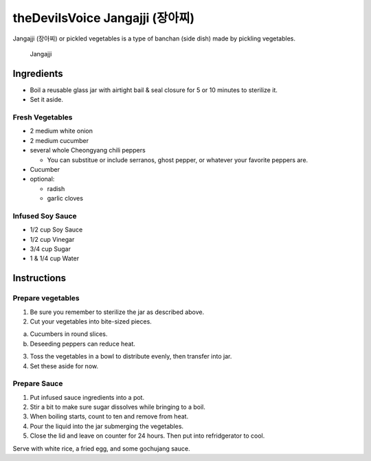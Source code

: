 theDevilsVoice Jangajji (장아찌)
================================

Jangajji (장아찌) or pickled vegetables is a type of banchan (side dish)
made by pickling vegetables.

.. figure:: images/thedevilsvoice_jangajji.jpg
   :alt: Jangajji

   Jangajji

Ingredients
-----------

-  Boil a reusable glass jar with airtight bail & seal closure for 5 or
   10 minutes to sterilize it.
-  Set it aside.

Fresh Vegetables
~~~~~~~~~~~~~~~~

-  2 medium white onion
-  2 medium cucumber
-  several whole Cheongyang chili peppers

   -  You can substitue or include serranos, ghost pepper, or whatever
      your favorite peppers are.

-  Cucumber
-  optional:

   -  radish
   -  garlic cloves

Infused Soy Sauce
~~~~~~~~~~~~~~~~~

-  1/2 cup Soy Sauce
-  1/2 cup Vinegar
-  3/4 cup Sugar
-  1 & 1/4 cup Water

Instructions
------------

Prepare vegetables
~~~~~~~~~~~~~~~~~~

1. Be sure you remember to sterilize the jar as described above.
2. Cut your vegetables into bite-sized pieces.

a. Cucumbers in round slices.
b. Deseeding peppers can reduce heat.

3. Toss the vegetables in a bowl to distribute evenly, then transfer
   into jar.
4. Set these aside for now.

Prepare Sauce
~~~~~~~~~~~~~

1. Put infused sauce ingredients into a pot.
2. Stir a bit to make sure sugar dissolves while bringing to a boil.
3. When boiling starts, count to ten and remove from heat.
4. Pour the liquid into the jar submerging the vegetables.
5. Close the lid and leave on counter for 24 hours. Then put into
   refridgerator to cool.

Serve with white rice, a fried egg, and some gochujang sauce.
